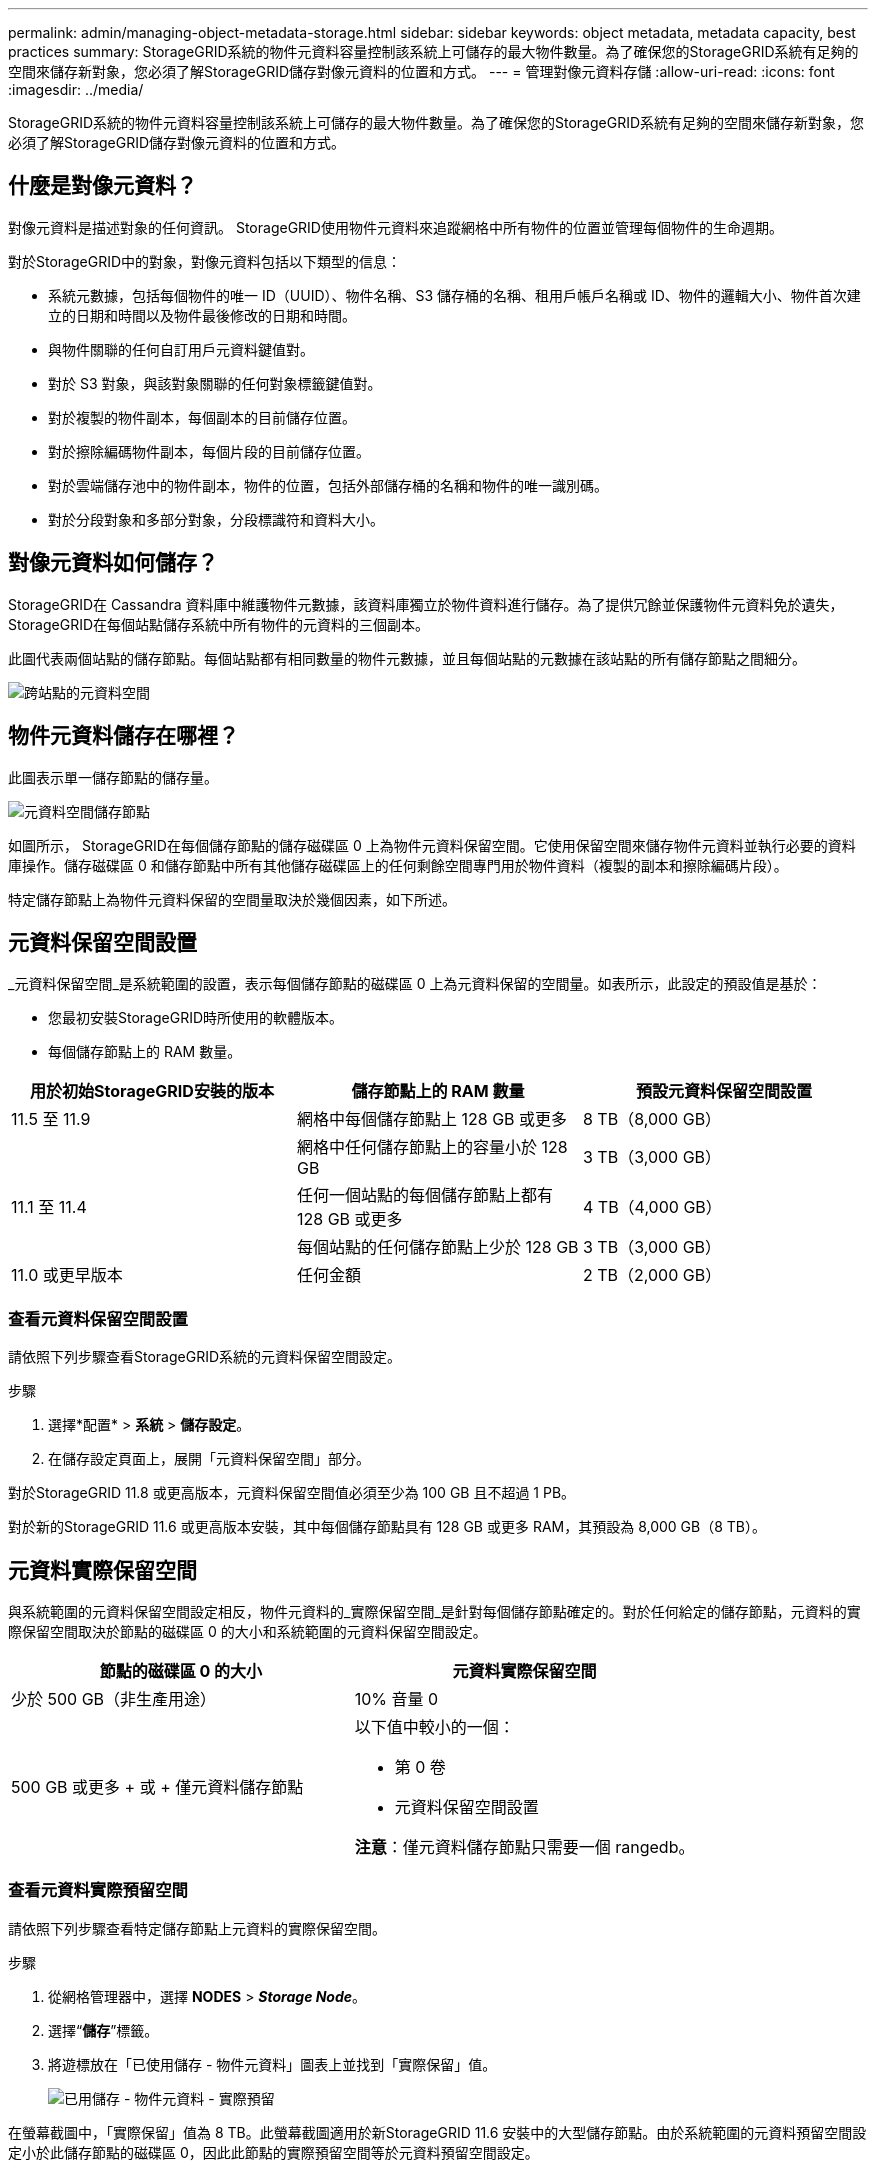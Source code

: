 ---
permalink: admin/managing-object-metadata-storage.html 
sidebar: sidebar 
keywords: object metadata, metadata capacity, best practices 
summary: StorageGRID系統的物件元資料容量控制該系統上可儲存的最大物件數量。為了確保您的StorageGRID系統有足夠的空間來儲存新對象，您必須了解StorageGRID儲存對像元資料的位置和方式。 
---
= 管理對像元資料存儲
:allow-uri-read: 
:icons: font
:imagesdir: ../media/


[role="lead"]
StorageGRID系統的物件元資料容量控制該系統上可儲存的最大物件數量。為了確保您的StorageGRID系統有足夠的空間來儲存新對象，您必須了解StorageGRID儲存對像元資料的位置和方式。



== 什麼是對像元資料？

對像元資料是描述對象的任何資訊。  StorageGRID使用物件元資料來追蹤網格中所有物件的位置並管理每個物件的生命週期。

對於StorageGRID中的對象，對像元資料包括以下類型的信息：

* 系統元數據，包括每個物件的唯一 ID（UUID）、物件名稱、S3 儲存桶的名稱、租用戶帳戶名稱或 ID、物件的邏輯大小、物件首次建立的日期和時間以及物件最後修改的日期和時間。
* 與物件關聯的任何自訂用戶元資料鍵值對。
* 對於 S3 對象，與該對象關聯的任何對象標籤鍵值對。
* 對於複製的物件副本，每個副本的目前儲存位置。
* 對於擦除編碼物件副本，每個片段的目前儲存位置。
* 對於雲端儲存池中的物件副本，物件的位置，包括外部儲存桶的名稱和物件的唯一識別碼。
* 對於分段對象和多部分對象，分段標識符和資料大小。




== 對像元資料如何儲存？

StorageGRID在 Cassandra 資料庫中維護物件元數據，該資料庫獨立於物件資料進行儲存。為了提供冗餘並保護物件元資料免於遺失， StorageGRID在每個站點儲存系統中所有物件的元資料的三個副本。

此圖代表兩個站點的儲存節點。每個站點都有相同數量的物件元數據，並且每個站點的元數據在該站點的所有儲存節點之間細分。

image::../media/metadata_space_across_sites.png[跨站點的元資料空間]



== 物件元資料儲存在哪裡？

此圖表示單一儲存節點的儲存量。

image::../media/metadata_space_storage_node.png[元資料空間儲存節點]

如圖所示， StorageGRID在每個儲存節點的儲存磁碟區 0 上為物件元資料保留空間。它使用保留空間來儲存物件元資料並執行必要的資料庫操作。儲存磁碟區 0 和儲存節點中所有其他儲存磁碟區上的任何剩餘空間專門用於物件資料（複製的副本和擦除編碼片段）。

特定儲存節點上為物件元資料保留的空間量取決於幾個因素，如下所述。



== 元資料保留空間設置

_元資料保留空間_是系統範圍的設置，表示每個儲存節點的磁碟區 0 上為元資料保留的空間量。如表所示，此設定的預設值是基於：

* 您最初安裝StorageGRID時所使用的軟體版本。
* 每個儲存節點上的 RAM 數量。


[cols="1a,1a,1a"]
|===
| 用於初始StorageGRID安裝的版本 | 儲存節點上的 RAM 數量 | 預設元資料保留空間設置 


 a| 
11.5 至 11.9
 a| 
網格中每個儲存節點上 128 GB 或更多
 a| 
8 TB（8,000 GB）



 a| 
 a| 
網格中任何儲存節點上的容量小於 128 GB
 a| 
3 TB（3,000 GB）



 a| 
11.1 至 11.4
 a| 
任何一個站點的每個儲存節點上都有 128 GB 或更多
 a| 
4 TB（4,000 GB）



 a| 
 a| 
每個站點的任何儲存節點上少於 128 GB
 a| 
3 TB（3,000 GB）



 a| 
11.0 或更早版本
 a| 
任何金額
 a| 
2 TB（2,000 GB）

|===


=== 查看元資料保留空間設置

請依照下列步驟查看StorageGRID系統的元資料保留空間設定。

.步驟
. 選擇*配置* > *系統* > *儲存設定*。
. 在儲存設定頁面上，展開「元資料保留空間」部分。


對於StorageGRID 11.8 或更高版本，元資料保留空間值必須至少為 100 GB 且不超過 1 PB。

對於新的StorageGRID 11.6 或更高版本安裝，其中每個儲存節點具有 128 GB 或更多 RAM，其預設為 8,000 GB（8 TB）。



== 元資料實際保留空間

與系統範圍的元資料保留空間設定相反，物件元資料的_實際保留空間_是針對每個儲存節點確定的。對於任何給定的儲存節點，元資料的實際保留空間取決於節點的磁碟區 0 的大小和系統範圍的元資料保留空間設定。

[cols="1a,1a"]
|===
| 節點的磁碟區 0 的大小 | 元資料實際保留空間 


 a| 
少於 500 GB（非生產用途）
 a| 
10% 音量 0



 a| 
500 GB 或更多 + 或 + 僅元資料儲存節點
 a| 
以下值中較小的一個：

* 第 0 卷
* 元資料保留空間設置


*注意*：僅元資料儲存節點只需要一個 rangedb。

|===


=== 查看元資料實際預留空間

請依照下列步驟查看特定儲存節點上元資料的實際保留空間。

.步驟
. 從網格管理器中，選擇 *NODES* > *_Storage Node_*。
. 選擇“*儲存*”標籤。
. 將遊標放在「已使用儲存 - 物件元資料」圖表上並找到「實際保留」值。
+
image::../media/storage_used_object_metadata_actual_reserved.png[已用儲存 - 物件元資料 - 實際預留]



在螢幕截圖中，「實際保留」值為 8 TB。此螢幕截圖適用於新StorageGRID 11.6 安裝中的大型儲存節點。由於系統範圍的元資料預留空間設定小於此儲存節點的磁碟區 0，因此此節點的實際預留空間等於元資料預留空間設定。



== 實際保留元資料空間的範例

假設您使用 11.7 或更高版本安裝新的StorageGRID系統。對於此範例，假設每個儲存節點都有超過 128 GB 的 RAM，且儲存節點 1 (SN1) 的磁碟區 0 為 6 TB。基於這些價值觀：

* 系統範圍的*元資料保留空間*設定為 8 TB。  （如果每個儲存節點都有超過 128 GB 的 RAM，則這是新StorageGRID 11.6 或更高版本安裝的預設值。）
* SN1 實際預留的元資料空間為 6 TB。  （由於磁碟區 0 小於 *元資料保留空間* 設置，因此整個磁碟區都被保留。）




== 允許的元資料空間

每個儲存節點為元資料實際保留的空間細分為可用於物件元資料的空間（_允許的元資料空間_）和基本資料庫操作（例如壓縮和修復）以及未來硬體和軟體升級所需的空間。允許的元資料空間決定了整體物件容量。

image::../media/metadata_allowed_space_volume_0.png[元資料允許空間卷 0]

下表顯示了StorageGRID如何根據節點的記憶體量和元資料的實際保留空間來計算不同儲存節點的*允許的元資料空間*。

[cols="1a,1a,2a,2a"]
|===


 a| 
 a| 
 a| 
*儲存節點上的記憶體量*



 a| 
 a| 
 a| 
小於 128 GB
 a| 
≥ 128 GB



 a| 
*實際為元資料保留的空間*
 a| 
≤ 4 TB
 a| 
元資料實際預留空間的 60%，最大可達 1.32 TB
 a| 
元資料實際預留空間的 60%，最大可達 1.98 TB



 a| 
大於 4 TB
 a| 
（實際預留元資料空間-1TB）×60%，最大可達1.32TB
 a| 
（實際預留元資料空間-1TB）×60%，最大3.96TB

|===


=== 查看允許的元資料空間

請依照下列步驟查看儲存節點允許的元資料空間。

.步驟
. 從網格管理器中選擇*NODES*。
. 選擇儲存節點。
. 選擇“*儲存*”標籤。
. 將遊標放在使用的儲存空間 - 物件元資料圖表上並找到*允許*值。
+
image::../media/storage_used_object_metadata_allowed.png[已用儲存 - 物件元資料 - 允許]



在螢幕截圖中，*允許*值為 3.96 TB，這是實際為元資料保留的空間超過 4 TB 的儲存節點的最大值。

*Allowed* 值對應於此 Prometheus 指標：

`storagegrid_storage_utilization_metadata_allowed_bytes`



== 允許的元資料空間範例

假設您使用版本 11.6 安裝StorageGRID系統。對於此範例，假設每個儲存節點都有超過 128 GB 的 RAM，且儲存節點 1 (SN1) 的磁碟區 0 為 6 TB。基於這些價值觀：

* 系統範圍的*元資料保留空間*設定為 8 TB。  （當每個儲存節點具有超過 128 GB 的 RAM 時，這是StorageGRID 11.6 或更高版本的預設值。）
* SN1 實際預留的元資料空間為 6 TB。  （由於磁碟區 0 小於 *元資料保留空間* 設置，因此整個磁碟區都被保留。）
* 根據<<table-allowed-space-for-metadata,允許元資料空間的表>>：（實際預留元資料空間-1TB）×60%，最大為3.96TB。




== 不同大小的儲存節點如何影響物件容量

如上所述， StorageGRID在每個站點的儲存節點上均勻分佈物件元資料。因此，如果網站包含不同大小的儲存節點，則站點上最小的節點決定了站點的元資料容量。

請考慮以下範例：

* 您有一個包含三個不同大小的儲存節點的單站點網格。
* *元資料保留空間*設定為 4 TB。
* 儲存節點實際保留的元資料空間和允許的元資料空間有以下值。
+
[cols="1a,1a,1a,1a"]
|===
| 儲存節點 | 卷 0 的大小 | 實際預留元資料空間 | 允許的元資料空間 


 a| 
SN1
 a| 
2.2TB
 a| 
2.2TB
 a| 
1.32TB



 a| 
SN2
 a| 
5TB
 a| 
4TB
 a| 
1.98TB



 a| 
SN3
 a| 
6TB
 a| 
4TB
 a| 
1.98TB

|===


由於物件元資料均勻分佈在站點的各個儲存節點上，因此本例中的每個節點只能容納 1.32 TB 的元資料。  SN2 和 SN3 允許的額外 0.66 TB 元資料空間無法使用。

image::../media/metadata_space_three_storage_nodes.png[元資料空間 三個儲存節點]

同樣，由於StorageGRID在每個站點維護StorageGRID系統的所有物件元數據，因此StorageGRID系統的整體元資料容量由最小站點的物件元資料容量決定。

由於物件元資料容量控制最大物件數，因此當一個節點的元資料容量耗盡時，網格實際上已滿。

.相關資訊
* 若要了解如何監控每個儲存節點的物件元資料容量，請參閱link:../monitor/index.html["監控StorageGRID"]。
* 為了增加系統的物件元資料容量，link:../expand/index.html["展開網格"]透過新增新的儲存節點。

